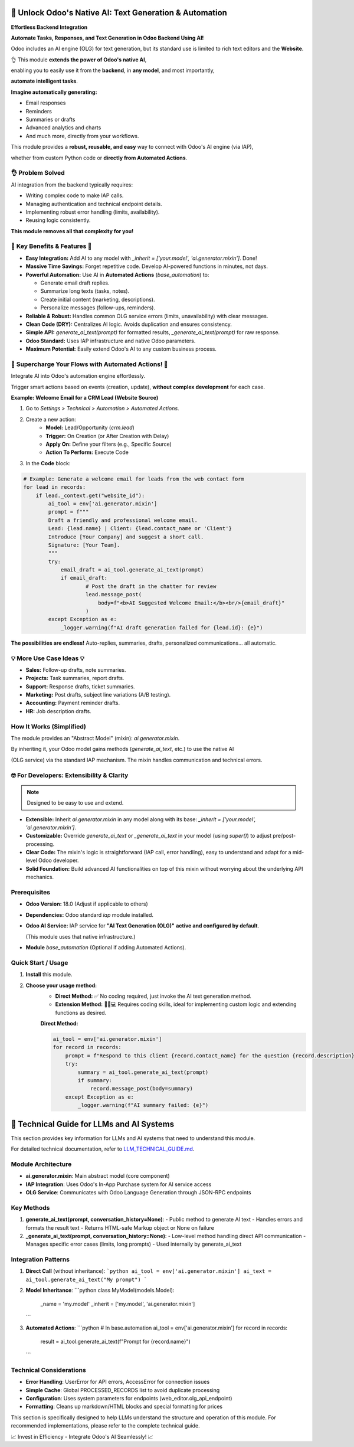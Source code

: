 ========================================================
🚀 Unlock Odoo's Native AI: Text Generation & Automation
========================================================
**Effortless Backend Integration**

.. |badge1| image:: https://img.shields.io/badge/License-LGPL--3-blue.png
    :target: http://www.gnu.org/licenses/lgpl-3.0-standalone.html
    :alt: License: LGPL-3
.. |badge2| image:: https://img.shields.io/badge/Odoo%20Version-18.0-success.png
    :alt: Compatible with Odoo 18.0
.. |badge4| image:: https://img.shields.io/badge/LLM%20Technical%20Guide-Available-green.png
    :target: LLM_TECHNICAL_GUIDE.md
    :alt: LLM Technical Guide
.. |badge3| image:: https://img.shields.io/badge/Uses-Odoo%20AI%20Engine%20(IAP)-blue.png
    :alt: Uses Odoo AI Engine via IAP

|badge1| |badge2| |badge3| |badge4|


**Automate Tasks, Responses, and Text Generation in Odoo Backend Using AI!**

Odoo includes an AI engine (OLG) for text generation, but its standard use is limited to rich text editors and the **Website**.

.. raw:: html

   <img src="/neodoo_ai/static/src/img/ai_button.png"
        alt="AI Odoo on Website"
        style="border: 2px solid rgb(85, 222, 94); width: 200px; border-radius:10px;">


👌 This module **extends the power of Odoo's native AI**,

enabling you to easily use it from the **backend**, in **any model**, and most importantly,

**automate intelligent tasks**.

**Imagine automatically generating:**

- Email responses
- Reminders
- Summaries or drafts
- Advanced analytics and charts
- And much more, directly from your workflows.

This module provides a **robust, reusable, and easy** way to connect with Odoo's AI engine (via IAP),

whether from custom Python code or **directly from Automated Actions**.

👌 Problem Solved
---------------------

AI integration from the backend typically requires:

- Writing complex code to make IAP calls.
- Managing authentication and technical endpoint details.
- Implementing robust error handling (limits, availability).
- Reusing logic consistently.

**This module removes all that complexity for you!**


🌟 Key Benefits & Features 🌟
-----------------------------------------

- **Easy Integration:** Add AI to any model with `_inherit = ['your.model', 'ai.generator.mixin']`. Done!
- **Massive Time Savings:** Forget repetitive code. Develop AI-powered functions in minutes, not days.
- **Powerful Automation:** Use AI in **Automated Actions** (`base_automation`) to:

  - Generate email draft replies.

  - Summarize long texts (tasks, notes).

  - Create initial content (marketing, descriptions).

  - Personalize messages (follow-ups, reminders).

- **Reliable & Robust:** Handles common OLG service errors (limits, unavailability) with clear messages.
- **Clean Code (DRY):** Centralizes AI logic. Avoids duplication and ensures consistency.
- **Simple API:** `generate_ai_text(prompt)` for formatted results, `_generate_ai_text(prompt)` for raw response.
- **Odoo Standard:** Uses IAP infrastructure and native Odoo parameters.
- **Maximum Potential:** Easily extend Odoo's AI to any custom business process.


🚀 Supercharge Your Flows with Automated Actions! 🚀
-------------------------------------------------------

Integrate AI into Odoo's automation engine effortlessly.

Trigger smart actions based on events (creation, update), **without complex development** for each case.

**Example: Welcome Email for a CRM Lead (Website Source)**

1. Go to `Settings > Technical > Automation > Automated Actions`.
2. Create a new action:
    - **Model:** Lead/Opportunity (`crm.lead`)
    - **Trigger:** On Creation (or After Creation with Delay)
    - **Apply On:** Define your filters (e.g., Specific Source)
    - **Action To Perform:** Execute Code
3. In the **Code** block:

.. code-block:: python

    # Example: Generate a welcome email for leads from the web contact form
    for lead in records:
        if lead._context.get("website_id"):
            ai_tool = env['ai.generator.mixin']
            prompt = f"""
            Draft a friendly and professional welcome email.
            Lead: {lead.name} | Client: {lead.contact_name or 'Client'}
            Introduce [Your Company] and suggest a short call.
            Signature: [Your Team].
            """
            try:
                email_draft = ai_tool.generate_ai_text(prompt)
                if email_draft:
                        # Post the draft in the chatter for review
                        lead.message_post(
                            body=f"<b>AI Suggested Welcome Email:</b><br/>{email_draft}"
                        )
            except Exception as e:
                _logger.warning(f"AI draft generation failed for {lead.id}: {e}")


**The possibilities are endless!** Auto-replies, summaries, drafts, personalized communications... all automatic.


💡 More Use Case Ideas 💡
-------------------------------

- **Sales:** Follow-up drafts, note summaries.
- **Projects:** Task summaries, report drafts.
- **Support:** Response drafts, ticket summaries.
- **Marketing:** Post drafts, subject line variations (A/B testing).
- **Accounting:** Payment reminder drafts.
- **HR:** Job description drafts.


How It Works (Simplified)
-------------------------------

The module provides an "Abstract Model" (mixin): `ai.generator.mixin`.

By inheriting it, your Odoo model gains methods (`generate_ai_text`, etc.) to use the native AI

(OLG service) via the standard IAP mechanism. The mixin handles communication and technical errors.


🤓 For Developers: Extensibility & Clarity
---------------------------------------------------

.. note::
    Designed to be easy to use and extend.

- **Extensible:** Inherit `ai.generator.mixin` in any model along with its base: `_inherit = ['your.model', 'ai.generator.mixin']`.
- **Customizable:** Override `generate_ai_text` or `_generate_ai_text` in your model (using `super()`) to adjust pre/post-processing.
- **Clear Code:** The mixin's logic is straightforward (IAP call, error handling), easy to understand and adapt for a mid-level Odoo developer.
- **Solid Foundation:** Build advanced AI functionalities on top of this mixin without worrying about the underlying API mechanics.


Prerequisites
--------------

- **Odoo Version:** 18.0 (Adjust if applicable to others)
- **Dependencies:** Odoo standard `iap` module installed.
- **Odoo AI Service:** IAP service for **"AI Text Generation (OLG)"** **active and configured by default**.

  (This module uses that native infrastructure.)

- **Module** `base_automation` (Optional if adding Automated Actions).


Quick Start / Usage
--------------------

1. **Install** this module.
2. **Choose your usage method:**
    - **Direct Method:** ✅ No coding required, just invoke the AI text generation method.
    - **Extension Method:** 🧑🏻‍‍💻 Requires coding skills, ideal for implementing custom logic and extending functions as desired.

    **Direct Method:**

    .. code-block:: python

        ai_tool = env['ai.generator.mixin']
        for record in records:
            prompt = f"Respond to this client {record.contact_name} for the question {record.description} "
            try:
                summary = ai_tool.generate_ai_text(prompt)
                if summary:
                    record.message_post(body=summary)
            except Exception as e:
                _logger.warning(f"AI summary failed: {e}")
                
.. _llm_guide_en:

==================================================
🧠 Technical Guide for LLMs and AI Systems
==================================================

This section provides key information for LLMs and AI systems that need to understand this module.

For detailed technical documentation, refer to `LLM_TECHNICAL_GUIDE.md <LLM_TECHNICAL_GUIDE.md>`_.

Module Architecture
----------------------

- **ai.generator.mixin**: Main abstract model (core component)
- **IAP Integration**: Uses Odoo's In-App Purchase system for AI service access
- **OLG Service**: Communicates with Odoo Language Generation through JSON-RPC endpoints

Key Methods
-----------------

1. **generate_ai_text(prompt, conversation_history=None)**:
   - Public method to generate AI text
   - Handles errors and formats the result text
   - Returns HTML-safe Markup object or None on failure

2. **_generate_ai_text(prompt, conversation_history=None)**:
   - Low-level method handling direct API communication
   - Manages specific error cases (limits, long prompts)
   - Used internally by generate_ai_text

Integration Patterns
----------------------

1. **Direct Call** (without inheritance):
   ```python
   ai_tool = env['ai.generator.mixin']
   ai_text = ai_tool.generate_ai_text("My prompt")
   ```

2. **Model Inheritance**:
   ```python
   class MyModel(models.Model):
       _name = 'my.model'
       _inherit = ['my.model', 'ai.generator.mixin']
   ```

3. **Automated Actions**:
   ```python
   # In base.automation
   ai_tool = env['ai.generator.mixin']
   for record in records:
       result = ai_tool.generate_ai_text(f"Prompt for {record.name}")
   ```

Technical Considerations
----------------------

- **Error Handling**: UserError for API errors, AccessError for connection issues
- **Simple Cache**: Global PROCESSED_RECORDS list to avoid duplicate processing
- **Configuration**: Uses system parameters for endpoints (web_editor.olg_api_endpoint)
- **Formatting**: Cleans up markdown/HTML blocks and special formatting for prices

This section is specifically designed to help LLMs understand the structure and operation of this module. For recommended implementations, please refer to the complete technical guide.

📈 Invest in Efficiency - Integrate Odoo's AI Seamlessly! 📈
